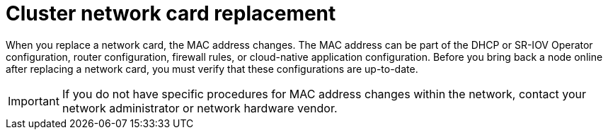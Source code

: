 // Module included in the following assemblies:
//
// * edge_computing/day_2_core_cnf_clusters/troubleshooting/troubleshooting-bmn-maintenance.adoc

:_mod-docs-content-type: CONCEPT
[id="troubleshooting-bmn-replace-nw-card_{context}"]
= Cluster network card replacement

When you replace a network card, the MAC address changes.
The MAC address can be part of the DHCP or SR-IOV Operator configuration, router configuration, firewall rules, or cloud-native application configuration.
Before you bring back a node online after replacing a network card, you must verify that these configurations are up-to-date.

[IMPORTANT]
====
If you do not have specific procedures for MAC address changes within the network, contact your network administrator or network hardware vendor.
====